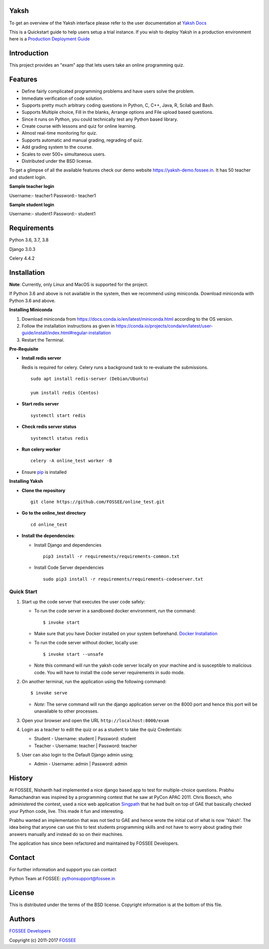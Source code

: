 Yaksh
=====

|Build Status| |Documentation Status| |Version Status| |Coverage Status|

To get an overview of the Yaksh interface please refer to the user documentation at `Yaksh Docs <http://yaksh.readthedocs.io>`_


This is a Quickstart guide to help users setup a trial instance. If you wish to deploy Yaksh in a production environment here is a `Production Deployment Guide <https://github.com/FOSSEE/online\_test/blob/master/README\_production.rst>`_

Introduction
============

This project provides an "exam" app that lets users take an online
programming quiz.

Features
========

-  Define fairly complicated programming problems and have users solve
   the problem.
-  Immediate verification of code solution.
-  Supports pretty much arbitrary coding questions in Python, C, C++, Java, R, Scilab and
   Bash.
-  Supports Multiple choice, Fill in the blanks, Arrange options and File upload based questions.
-  Since it runs on Python, you could technically test any Python
   based library.
-  Create course with lessons and quiz for online learning.
-  Almost real-time monitoring for quiz.
-  Supports automatic and manual grading, regrading of quiz.
-  Add grading system to the course.
-  Scales to over 500+ simultaneous users.
-  Distributed under the BSD license.

To get a glimpse of all the available features check our demo website https://yaksh-demo.fossee.in. It has 50 teacher and student login.

**Sample teacher login**

Username:- teacher1
Password:- teacher1

**Sample student login**

Username:- student1
Password:- student1

Requirements
============

Python 3.6, 3.7, 3.8

Django 3.0.3

Celery 4.4.2

Installation
============

**Note**: Currently, only Linux and MacOS is supported for the project.

If Python 3.6 and above is not available in the system, then we recommend using
miniconda. Download miniconda with Python 3.6 and above.

**Installing Miniconda**

1. Download miniconda from https://docs.conda.io/en/latest/miniconda.html according to the OS version.

2. Follow the installation instructions as given in https://conda.io/projects/conda/en/latest/user-guide/install/index.html#regular-installation

3. Restart the Terminal.

**Pre-Requisite**

* **Install redis server**

  Redis is required for celery. Celery runs a background task to re-evaluate the submissions.

  ::

      sudo apt install redis-server (Debian/Ubuntu)

      yum install redis (Centos)

* **Start redis server**

  ::
     
      systemctl start redis

* **Check redis server status**

  ::

      systemctl status redis

* **Run celery worker**
  
  ::

      celery -A online_test worker -B

* Ensure  `pip <https://pip.pypa.io/en/latest/installing.html>`_ is installed

**Installing Yaksh**

* **Clone the repository**

  ::

      git clone https://github.com/FOSSEE/online_test.git

* **Go to the online_test directory**

  ::

      cd online_test

* **Install the dependencies**:

  * Install Django and dependencies

    ::

        pip3 install -r requirements/requirements-common.txt

  * Install Code Server dependencies

    ::

        sudo pip3 install -r requirements/requirements-codeserver.txt


Quick Start
^^^^^^^^^^^

1. Start up the code server that executes the user code safely:

   -  To run the code server in a sandboxed docker environment, run the
      command:

      ::

          $ invoke start

   -  Make sure that you have Docker installed on your system
      beforehand. `Docker
      Installation <https://docs.docker.com/engine/installation/#desktop>`__

   -  To run the code server without docker, locally use:

      ::

          $ invoke start --unsafe

   -  Note this command will run the yaksh code server locally on your
      machine and is susceptible to malicious code. You will have to
      install the code server requirements in sudo mode.

2. On another terminal, run the application using the following command:

   ::

       $ invoke serve

   -  *Note:* The serve command will run the django application server
      on the 8000 port and hence this port will be unavailable to other
      processes.

3. Open your browser and open the URL ``http://localhost:8000/exam``

4. Login as a teacher to edit the quiz or as a student to take the quiz
   Credentials:

   -  Student - Username: student \| Password: student
   -  Teacher - Username: teacher \| Password: teacher

5. User can also login to the Default Django admin using;

   -  Admin - Username: admin \| Password: admin

History
=======

At FOSSEE, Nishanth had implemented a nice django based app to test for
multiple-choice questions. Prabhu Ramachandran was inspired by a
programming contest that he saw at PyCon APAC 2011. Chris Boesch, who
administered the contest, used a nice web application
`Singpath <http://singpath.com>`__ that he had built on top of GAE that
basically checked your Python code, live. This made it fun and
interesting.

Prabhu wanted an implementation that was not tied to GAE and hence wrote
the initial cut of what is now 'Yaksh'. The idea being that anyone can
use this to test students programming skills and not have to worry about
grading their answers manually and instead do so on their machines.

The application has since been refactored and maintained by FOSSEE
Developers.

Contact
=======

For further information and support you can contact

Python Team at FOSSEE: pythonsupport@fossee.in

License
=======

This is distributed under the terms of the BSD license. Copyright
information is at the bottom of this file.

Authors
=======

`FOSSEE Developers <https://github.com/FOSSEE/online_test/graphs/contributors>`_

Copyright (c) 2011-2017 `FOSSEE <https://fossee.in>`_


.. |Build Status| image:: https://travis-ci.org/FOSSEE/online_test.svg?branch=master
   :target: https://travis-ci.org/FOSSEE/online_test
.. |Documentation Status| image:: https://readthedocs.org/projects/yaksh/badge/?version=latest
   :target: http://yaksh.readthedocs.io/en/latest/?badge=latest
.. |Version Status| image:: https://badge.fury.io/gh/fossee%2Fonline_test.svg
    :target: https://badge.fury.io/gh/fossee%2Fonline_test
.. |Coverage Status| image:: https://codecov.io/gh/fossee/online_test/branch/master/graph/badge.svg
    :target: https://codecov.io/gh/fossee/online_test
